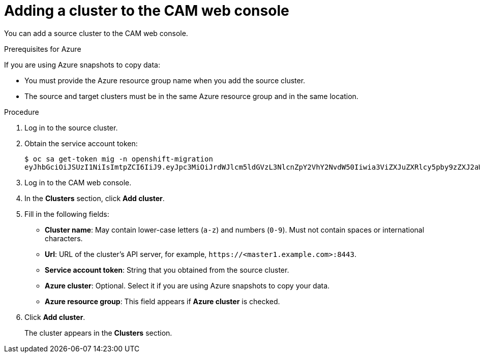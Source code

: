 // Module included in the following assemblies:
//
// migration/migrating_3_4/migrating-applications-with-cam.adoc
// migration/migrating_4_1_4/migrating-applications-with-cam.adoc
// migration/migrating_4_2_4/migrating-applications-with-cam.adoc
[id='migration-adding-cluster-to-cam_{context}']
= Adding a cluster to the CAM web console

You can add a source cluster to the CAM web console.

.Prerequisites for Azure

If you are using Azure snapshots to copy data:

* You must provide the Azure resource group name when you add the source cluster.
* The source and target clusters must be in the same Azure resource group and in the same location.

.Procedure

. Log in to the source cluster.
. Obtain the service account token:
+
----
$ oc sa get-token mig -n openshift-migration
eyJhbGciOiJSUzI1NiIsImtpZCI6IiJ9.eyJpc3MiOiJrdWJlcm5ldGVzL3NlcnZpY2VhY2NvdW50Iiwia3ViZXJuZXRlcy5pby9zZXJ2aWNlYWNjb3VudC9uYW1lc3BhY2UiOiJtaWciLCJrdWJlcm5ldGVzLmlvL3NlcnZpY2VhY2NvdW50L3NlY3JldC5uYW1lIjoibWlnLXRva2VuLWs4dDJyIiwia3ViZXJuZXRlcy5pby9zZXJ2aWNlYWNjb3VudC9zZXJ2aWNlLWFjY291bnQubmFtZSI6Im1pZyIsImt1YmVybmV0ZXMuaW8vc2VydmljZWFjY291bnQvc2VydmljZS1hY2NvdW50LnVpZCI6ImE1YjFiYWMwLWMxYmYtMTFlOS05Y2NiLTAyOWRmODYwYjMwOCIsInN1YiI6InN5c3RlbTpzZXJ2aWNlYWNjb3VudDptaWc6bWlnIn0.xqeeAINK7UXpdRqAtOj70qhBJPeMwmgLomV9iFxr5RoqUgKchZRG2J2rkqmPm6vr7K-cm7ibD1IBpdQJCcVDuoHYsFgV4mp9vgOfn9osSDp2TGikwNz4Az95e81xnjVUmzh-NjDsEpw71DH92iHV_xt2sTwtzftS49LpPW2LjrV0evtNBP_t_RfskdArt5VSv25eORl7zScqfe1CiMkcVbf2UqACQjo3LbkpfN26HAioO2oH0ECPiRzT0Xyh-KwFutJLS9Xgghyw-LD9kPKcE_xbbJ9Y4Rqajh7WdPYuB0Jd9DPVrslmzK-F6cgHHYoZEv0SvLQi-PO0rpDrcjOEQQ
----

. Log in to the CAM web console.
. In the *Clusters* section, click *Add cluster*.
. Fill in the following fields:

* *Cluster name*: May contain lower-case letters (`a-z`) and numbers (`0-9`). Must not contain spaces or international characters.
* *Url*: URL of the cluster's API server, for example, `\https://<master1.example.com>:8443`.
* *Service account token*: String that you obtained from the source cluster.
* *Azure cluster*: Optional. Select it if you are using Azure snapshots to copy your data.
* *Azure resource group*: This field appears if *Azure cluster* is checked.

. Click *Add cluster*.
+
The cluster appears in the *Clusters* section.
